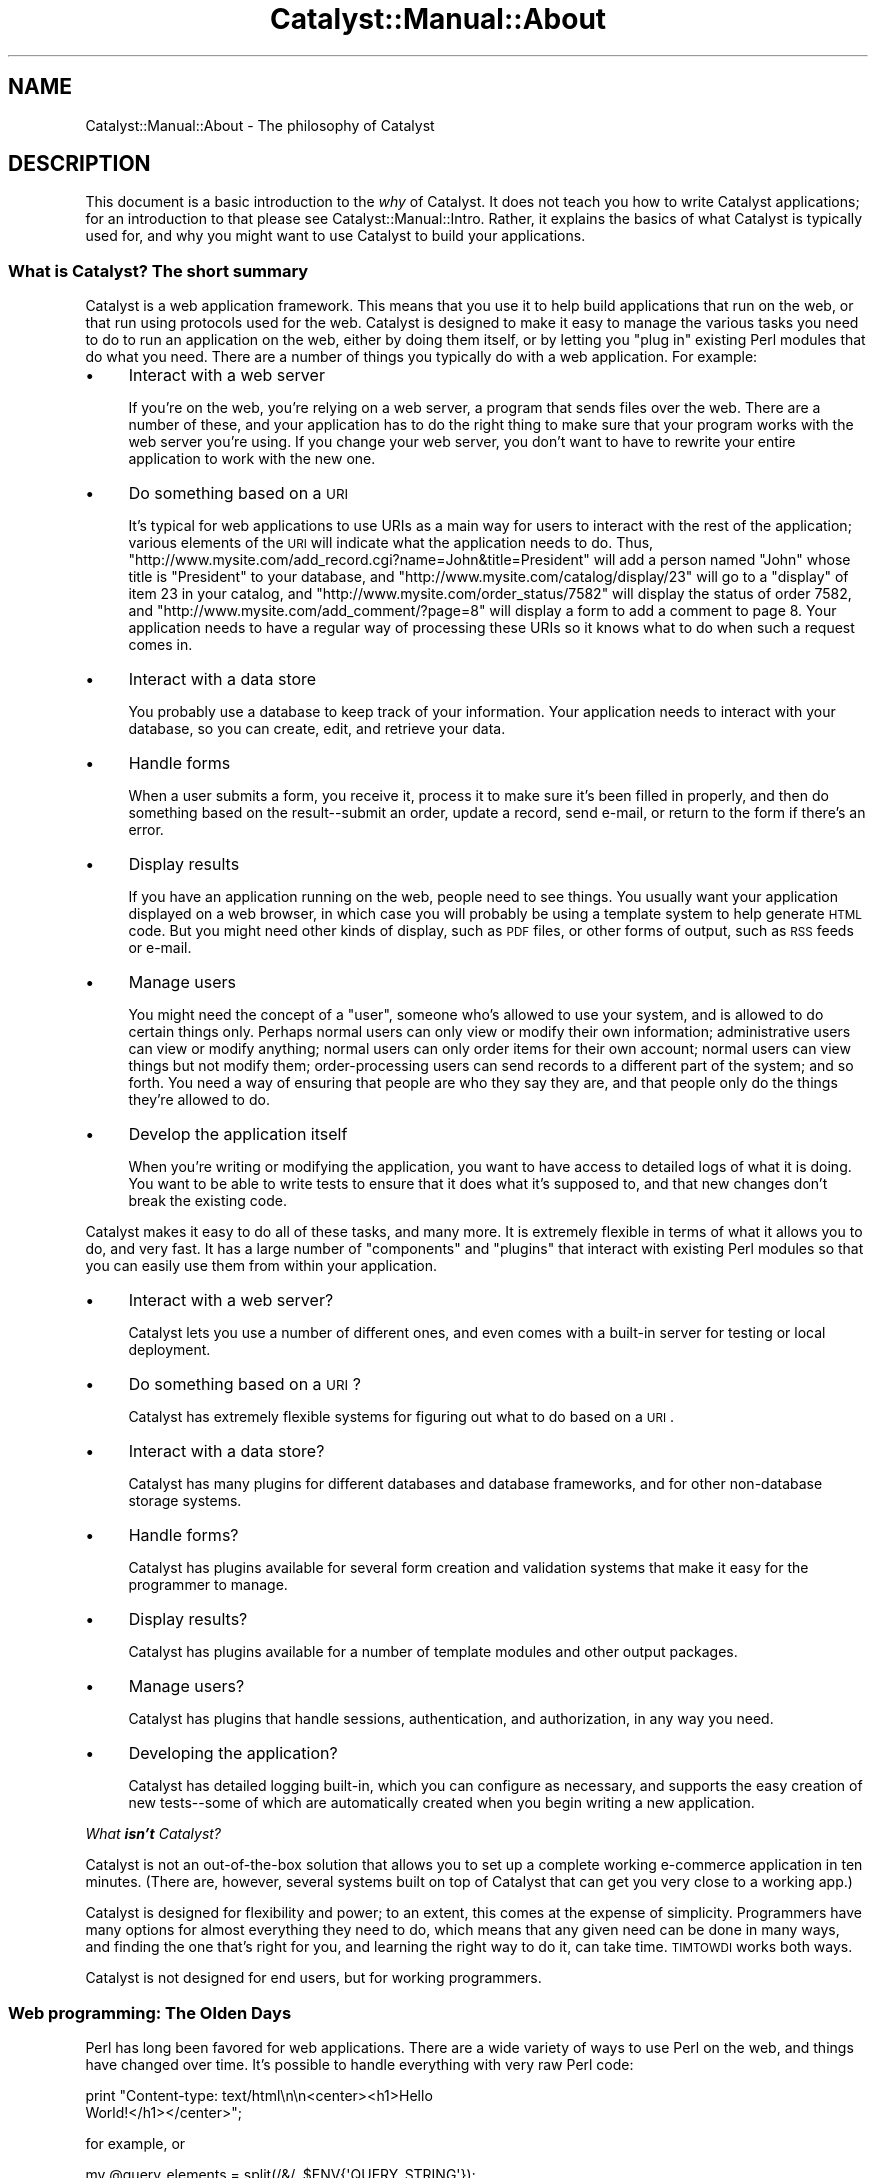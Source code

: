 .\" Automatically generated by Pod::Man 2.25 (Pod::Simple 3.20)
.\"
.\" Standard preamble:
.\" ========================================================================
.de Sp \" Vertical space (when we can't use .PP)
.if t .sp .5v
.if n .sp
..
.de Vb \" Begin verbatim text
.ft CW
.nf
.ne \\$1
..
.de Ve \" End verbatim text
.ft R
.fi
..
.\" Set up some character translations and predefined strings.  \*(-- will
.\" give an unbreakable dash, \*(PI will give pi, \*(L" will give a left
.\" double quote, and \*(R" will give a right double quote.  \*(C+ will
.\" give a nicer C++.  Capital omega is used to do unbreakable dashes and
.\" therefore won't be available.  \*(C` and \*(C' expand to `' in nroff,
.\" nothing in troff, for use with C<>.
.tr \(*W-
.ds C+ C\v'-.1v'\h'-1p'\s-2+\h'-1p'+\s0\v'.1v'\h'-1p'
.ie n \{\
.    ds -- \(*W-
.    ds PI pi
.    if (\n(.H=4u)&(1m=24u) .ds -- \(*W\h'-12u'\(*W\h'-12u'-\" diablo 10 pitch
.    if (\n(.H=4u)&(1m=20u) .ds -- \(*W\h'-12u'\(*W\h'-8u'-\"  diablo 12 pitch
.    ds L" ""
.    ds R" ""
.    ds C` ""
.    ds C' ""
'br\}
.el\{\
.    ds -- \|\(em\|
.    ds PI \(*p
.    ds L" ``
.    ds R" ''
'br\}
.\"
.\" Escape single quotes in literal strings from groff's Unicode transform.
.ie \n(.g .ds Aq \(aq
.el       .ds Aq '
.\"
.\" If the F register is turned on, we'll generate index entries on stderr for
.\" titles (.TH), headers (.SH), subsections (.SS), items (.Ip), and index
.\" entries marked with X<> in POD.  Of course, you'll have to process the
.\" output yourself in some meaningful fashion.
.ie \nF \{\
.    de IX
.    tm Index:\\$1\t\\n%\t"\\$2"
..
.    nr % 0
.    rr F
.\}
.el \{\
.    de IX
..
.\}
.\" ========================================================================
.\"
.IX Title "Catalyst::Manual::About 3"
.TH Catalyst::Manual::About 3 "2013-05-07" "perl v5.16.3" "User Contributed Perl Documentation"
.\" For nroff, turn off justification.  Always turn off hyphenation; it makes
.\" way too many mistakes in technical documents.
.if n .ad l
.nh
.SH "NAME"
Catalyst::Manual::About \- The philosophy of Catalyst
.SH "DESCRIPTION"
.IX Header "DESCRIPTION"
This document is a basic introduction to the \fIwhy\fR of Catalyst. It does
not teach you how to write Catalyst applications; for an introduction to
that please see Catalyst::Manual::Intro. Rather, it explains the
basics of what Catalyst is typically used for, and why you might want
to use Catalyst to build your applications.
.SS "What is Catalyst? The short summary"
.IX Subsection "What is Catalyst? The short summary"
Catalyst is a web application framework. This means that you use it to
help build applications that run on the web, or that run using protocols
used for the web. Catalyst is designed to make it easy to manage the
various tasks you need to do to run an application on the web, either by
doing them itself, or by letting you \*(L"plug in\*(R" existing Perl modules
that do what you need. There are a number of things you typically do
with a web application. For example:
.IP "\(bu" 4
Interact with a web server
.Sp
If you're on the web, you're relying on a web server, a program that
sends files over the web. There are a number of these, and your
application has to do the right thing to make sure that your program
works with the web server you're using. If you change your web server,
you don't want to have to rewrite your entire application to work with
the new one.
.IP "\(bu" 4
Do something based on a \s-1URI\s0
.Sp
It's typical for web applications to use URIs as a main way for users to
interact with the rest of the application; various elements of the \s-1URI\s0
will indicate what the application needs to do. Thus,
\&\f(CW\*(C`http://www.mysite.com/add_record.cgi?name=John&title=President\*(C'\fR will
add a person named \*(L"John\*(R" whose title is \*(L"President\*(R" to your database,
and \f(CW\*(C`http://www.mysite.com/catalog/display/23\*(C'\fR will go to a \*(L"display\*(R"
of item 23 in your catalog, and
\&\f(CW\*(C`http://www.mysite.com/order_status/7582\*(C'\fR will display the status of
order 7582, and \f(CW\*(C`http://www.mysite.com/add_comment/?page=8\*(C'\fR will
display a form to add a comment to page 8. Your application needs to
have a regular way of processing these URIs so it knows what to do
when such a request comes in.
.IP "\(bu" 4
Interact with a data store
.Sp
You probably use a database to keep track of your information. Your
application needs to interact with your database, so you can create,
edit, and retrieve your data.
.IP "\(bu" 4
Handle forms
.Sp
When a user submits a form, you receive it, process it to make sure it's
been filled in properly, and then do something based on the
result\*(--submit an order, update a record, send e\-mail, or return to the
form if there's an error.
.IP "\(bu" 4
Display results
.Sp
If you have an application running on the web, people need to see
things. You usually want your application displayed on a web browser, in
which case you will probably be using a template system to help generate
\&\s-1HTML\s0 code. But you might need other kinds of display, such as \s-1PDF\s0 files,
or other forms of output, such as \s-1RSS\s0 feeds or e\-mail.
.IP "\(bu" 4
Manage users
.Sp
You might need the concept of a \*(L"user\*(R", someone who's allowed to use
your system, and is allowed to do certain things only. Perhaps normal
users can only view or modify their own information; administrative
users can view or modify anything; normal users can only order items for
their own account; normal users can view things but not modify them;
order-processing users can send records to a different part of the
system; and so forth. You need a way of ensuring that people are who
they say they are, and that people only do the things they're allowed to
do.
.IP "\(bu" 4
Develop the application itself
.Sp
When you're writing or modifying the application, you want to have
access to detailed logs of what it is doing. You want to be able to
write tests to ensure that it does what it's supposed to, and that new
changes don't break the existing code.
.PP
Catalyst makes it easy to do all of these tasks, and many more. It is
extremely flexible in terms of what it allows you to do, and very fast.
It has a large number of \*(L"components\*(R" and \*(L"plugins\*(R" that interact with existing Perl
modules so that you can easily use them from within your
application.
.IP "\(bu" 4
Interact with a web server?
.Sp
Catalyst lets you use a number of different ones, and even comes with a
built-in server for testing or local deployment.
.IP "\(bu" 4
Do something based on a \s-1URI\s0?
.Sp
Catalyst has extremely flexible systems for figuring out what to do
based on a \s-1URI\s0.
.IP "\(bu" 4
Interact with a data store?
.Sp
Catalyst has many plugins for different databases and database
frameworks, and for other non-database storage systems.
.IP "\(bu" 4
Handle forms?
.Sp
Catalyst has plugins available for several form creation and validation
systems that make it easy for the programmer to manage.
.IP "\(bu" 4
Display results?
.Sp
Catalyst has plugins available for a number of template modules and
other output packages.
.IP "\(bu" 4
Manage users?
.Sp
Catalyst has plugins that handle sessions, authentication, and
authorization, in any way you need.
.IP "\(bu" 4
Developing the application?
.Sp
Catalyst has detailed logging built-in, which you can configure as
necessary, and supports the easy creation of new tests\*(--some of which
are automatically created when you begin writing a new application.
.PP
\fIWhat \f(BIisn't\fI Catalyst?\fR
.IX Subsection "What isn't Catalyst?"
.PP
Catalyst is not an out-of-the-box solution that allows you to set up a
complete working e\-commerce application in ten minutes. (There are,
however, several systems built on top of Catalyst that can get you very
close to a working app.)
.PP
Catalyst is designed for flexibility and power; to an extent, this comes
at the expense of simplicity. Programmers have many options for almost
everything they need to do, which means that any given need can be done
in many ways, and finding the one that's right for you, and learning the
right way to do it, can take time. \s-1TIMTOWDI\s0 works both ways.
.PP
Catalyst is not designed for end users, but for working programmers.
.SS "Web programming: The Olden Days"
.IX Subsection "Web programming: The Olden Days"
Perl has long been favored for web applications. There are a wide
variety of ways to use Perl on the web, and things have changed over
time. It's possible to handle everything with very raw Perl code:
.PP
.Vb 2
\&    print "Content\-type: text/html\en\en<center><h1>Hello
\&    World!</h1></center>";
.Ve
.PP
for example, or
.PP
.Vb 6
\&    my @query_elements = split(/&/, $ENV{\*(AqQUERY_STRING\*(Aq});
\&    foreach my $element (@query_elements) {
\&        my ($name, $value) = split(/=/, $element);
\&        # do something with your parameters, or kill yourself
\&        # in frustration for having to program like this
\&    }
.Ve
.PP
Much better than this is to use Lincoln Stein's great \s-1CGI\s0 module,
which smoothly handles a wide variety of common tasks\*(--parameter
parsing, generating form elements from Perl data structures, printing
http headers, escaping text, and very many more, all with your choice of
functional or object-oriented style. While \s-1CGI\s0 was revolutionary and
is still widely used, it has various drawbacks that make it unsuitable
for larger applications: it is slow; your code with it generally
combines application logic and display code; and it makes it very
difficult to handle larger applications with complicated control flow.
.PP
A variety of frameworks followed, of which the most widely used is
probably CGI::Application, which encourages the development of
modular code, with easy-to-understand control-flow handling, the use of
plugins and templating systems, and the like. Other systems include
AxKit, which is designed for use with \s-1XML\s0 running under mod_perl;
Maypole\-\-upon which Catalyst was originally based\*(--designed for the
easy development of powerful web databases; Jifty, which does a great
deal of automation in helping to set up web sites with many complex
features; and Ruby on Rails (see <http://www.rubyonrails.org>), written
of course in Ruby and among the most popular web development systems. It
is not the purpose of this document to criticize or even briefly
evaluate these other frameworks; they may be useful for you and if so we
encourage you to give them a try.
.SS "The \s-1MVC\s0 pattern"
.IX Subsection "The MVC pattern"
\&\s-1MVC\s0, or Model-View-Controller, is a model currently favored for web
applications. This design pattern is originally from the Smalltalk
programming language. The basic idea is that the three main areas of an
application\*(--handling application flow (Controller), processing
information (Model), and outputting the results (View)\-\-are kept
separate, so that it is possible to change or replace any one without
affecting the others, and so that if you're interested in one particular
aspect, you know where to find it.
.PP
Discussions of \s-1MVC\s0 often degenerate into nitpicky arguments about the
history of the pattern, and exactly what \*(L"usually\*(R" or \*(L"should\*(R" go into
the Controller or the Model. We have no interest in joining such a
debate. In any case, Catalyst does not enforce any particular setup; you
are free to put any sort of code in any part of your application, and
this discussion, along with others elsewhere in the Catalyst
documentation, are only suggestions based on what we think works
well. In most Catalyst applications, each branch of \s-1MVC\s0 will be made of
up of several Perl modules that can handle different needs in your
application.
.PP
The purpose of the \fBModel\fR is to access and modify data. Typically the
Model will interact with a relational database, but it's also common to
use other data sources, such as the Xapian
search engine or an \s-1LDAP\s0 server.
.PP
The purpose of the \fBView\fR is to present data to the user. Typical Views
use a templating module to generate \s-1HTML\s0 code, using Template
Toolkit, Mason, HTML::Template, or the like,
but it's also possible to generate \s-1PDF\s0 output, send e\-mail, etc., from a
View. In Catalyst applications the View is usually a small module, just
gluing some other module into Catalyst; the display logic is written
within the template itself.
.PP
The \fBController\fR is Catalyst itself. When a request is made to Catalyst,
it will be received by one of your Controller modules; this module
will figure out what the user is trying to do, gather the necessary
data from a Model, and send it to a View for display.
.PP
\fIA simple example\fR
.IX Subsection "A simple example"
.PP
The general idea is that you should be able to change things around
without affecting the rest of your application. Let's look at a very
simple example (keeping in mind that there are many ways of doing this,
and what we're discussing is one possible way, not the only
way). Suppose you have a record to display. It doesn't matter if it's a
catalog entry, a library book, a music \s-1CD\s0, a personnel record, or
anything else, but let's pretend it's a catalog entry. A user is given a
\&\s-1URL\s0 such as \f(CW\*(C`http://www.mysite.com/catalog/display/2782\*(C'\fR. Now what?
.PP
First, Catalyst figures out that you're using the \*(L"catalog\*(R" Controller
(how Catalyst figures this out is entirely up to you; \s-1URL\s0 dispatching is
\&\fIextremely\fR flexible in Catalyst). Then Catalyst determines that you
want to use a \f(CW\*(C`display\*(C'\fR method in your \*(L"catalog\*(R" Controller. (There
could be other \f(CW\*(C`display\*(C'\fR methods in other Controllers, too.) Somewhere
in this process, it's possible that you'll have authentication and
authorization routines to make sure that the user is registered and is
allowed to display a record. The Controller's \f(CW\*(C`display\*(C'\fR method will
then extract \*(L"2782\*(R" as the record you want to retrieve, and make a
request to a Model for that record. The Controller will then look at
what the Model returns: if there's no record, the Controller will ask
the View to display an error message, otherwise it will hand the View
the record and ask the View to display it. In either case, the View will
then generate an \s-1HTML\s0 page, which Catalyst will send to the user's
browser, using whatever web server you've configured.
.PP
\fIHow does this help you?\fR
.IX Subsection "How does this help you?"
.PP
In many ways. Suppose you have a small catalog now, and you're using a
lightweight database such as SQLite, or maybe just a text file. But
eventually your site grows, and you need to upgrade to something more
powerful\*(--MySQL or Postgres, or even Oracle or \s-1DB2\s0. If your Model is
separate, you only have to change one thing, the Model; your Controller
can expect that if it issues a query to the Model, it will get the right
kind of result back.
.PP
What about the View? The idea is that your template is concerned almost
entirely with display, so that you can hand it off to a designer who
doesn't have to worry about how to write code. If you get all the data
in the Controller and then pass it to the View, the template isn't
responsible for any kind of data processing. And if you want to change
your output, it's simple: just write a new View. If your Controller is
already getting the data you need, you can pass it in the same way, and
whether you display the results to a web browser, generate a \s-1PDF\s0, or
e\-mail the results back to the user, the Controller hardly changes at
all\*(--it's up to the View.
.PP
And throughout the whole process, most of the tools you need are either
part of Catalyst (the parameter-processing routines that extract \*(L"2782\*(R"
from the \s-1URL\s0, for example) or are easily plugged into it (the
authentication routines, or the plugins for using Template Toolkit as
your View).
.PP
Now, Catalyst doesn't enforce very much at all. Template Toolkit is a
very powerful templating system, and you can connect to a database,
issue queries, and act on them from within a TT-based View, if you
want. You can handle paging (i.e. retrieving only a portion of the total
records possible) in your Controller or your Model. In the above
example, your Controller looked at the query result, determining whether
to ask the View for a no-result error message, or for a result display;
but it's perfectly possible to hand your query result directly to the
View, and let your template decide what to do. It's up to you; Catalyst
doesn't enforce anything.
.PP
In some cases there might be very good reasons to do things a certain
way (issuing database queries from a template defeats the whole purpose
of separation-of-concerns, and will drive your designer crazy), while in
others it's just a matter of personal preference (perhaps your template,
rather than your Controller, is the better place to decide what to
display if you get an empty result). Catalyst just gives you the tools.
.SH "SEE ALSO"
.IX Header "SEE ALSO"
Catalyst, Catalyst::Manual::Intro
.SH "AUTHORS"
.IX Header "AUTHORS"
Catalyst Contributors, see Catalyst.pm
.SH "COPYRIGHT"
.IX Header "COPYRIGHT"
This library is free software. You can redistribute it and/or modify it under
the same terms as Perl itself.
